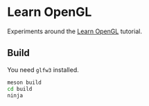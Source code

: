 * Learn OpenGL

Experiments around the [[https://learnopengl.com/][Learn OpenGL]] tutorial.

** Build

You need =glfw3= installed.

#+begin_src sh
meson build
cd build
ninja
#+end_src

